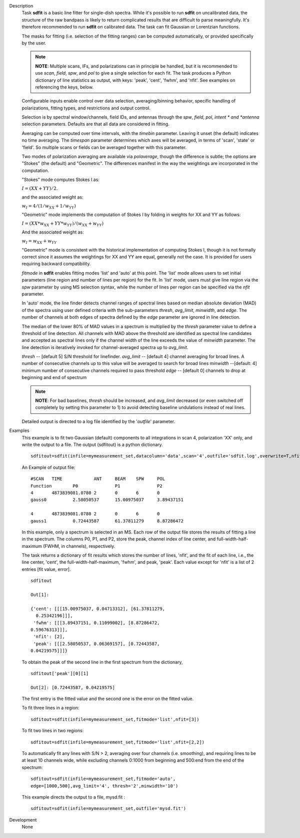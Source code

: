 

.. _Description:

Description
   Task **sdfit** is a basic line fitter for single-dish spectra.
   While it's possible to run **sdfit** on uncalibrated data, the
   structure of the raw bandpass is likely to return complicated
   results that are difficult to parse meaningfully. It's therefore
   recommended to run **sdfit** on calibrated data. The task can fit
   Gaussian or Lorentzian functions.
   
   The masks for fitting (i.e. selection of the fitting ranges) can
   be computed automatically, or provided specifically by the user.
   
   .. note:: **NOTE**: Multiple scans, IFs, and polarizations can in
      principle be handled, but it is recommended to use *scan*,
      *field*, *spw*, and *pol* to give a single selection for each
      fit. The task produces a Python dictionary of line statistics
      as output, with keys: 'peak', 'cent', 'fwhm', and 'nfit'.   See
      examples on referencing the keys, below.
   
   Configurable inputs enable control over data selection,
   averaging/binning behavior, specific handling of polarizations,
   fitting types, and restrictions and output control.
   
   Selection is by spectral window/channels, field IDs, and antennas
   through the *spw*, *field*, *pol, intent * and *antenna*
   selection parameters. Defaults are that all data are considered in
   fitting.
   
   Averaging can be computed over time intervals, with the *timebin*
   parameter.  Leaving it unset (the default) indicates no time
   averaging. The *timespan* parameter determines which axes will be
   averaged, in terms of 'scan', 'state' or 'field'.  So multiple
   scans or fields can be averaged together with this parameter.
   
   Two modes of polarization averaging are available via
   *polaverage*, though the difference is subtle;  the options are
   "Stokes" (the default) and "Geometric". The differences manifest
   in the way the weightings are incorporated in the computation.
   
   "Stokes" mode computes Stokes I as:
   
   :math:`I = (XX + YY) / 2.`
   
   and the associated weight as:
   
   :math:`w_I = 4 / ( 1/w_{XX} + 1/w_{YY} )`
   
   "Geometric" mode implements the computation of Stokes I by folding
   in weights for XX and YY as follows:
   
   :math:`I = (XX * w_{XX} + YY * w_{YY}) / (w_{XX} + w_{YY})`
   
   And the associated weight as:
   
   :math:`w_I = w_{XX} + w_{YY}`
   
   "Geometric" mode is consistent with the historical implementation
   of computing Stokes I, though it is not formally correct since it
   assumes the weightings for XX and YY are equal, generally not the
   case. It is provided for users requiring backward compatibility.
   
   *fitmode* in **sdfit** enables fitting modes 'list' and 'auto' at
   this point. The 'list' mode allows users to set initial parameters
   (line region and number of lines per region) for the fit. In
   'list' mode, users must give line region via the *spw* parameter
   by using MS selection syntax, while the number of lines per region
   can be specified via the *nfit* parameter.
   
   In 'auto' mode, the line finder detects channel ranges of spectral
   lines based on median absolute deviation (MAD) of the spectra
   using user defined criteria with the sub-parameters *thresh*,
   *avg_limit*, *minwidth*, and *edge*. The number of channels at
   both edges of spectra defined by the *edge* parameter are ignored
   in line detection.
   
   The median of the lower 80% of MAD values in a spectrum is
   multiplied by the *thresh* parameter value to define a threshold
   of line detection. All channels with MAD above the threshold are
   identified as spectral line candidates and accepted as spectral
   lines only if the channel width of the line exceeds the value of
   *minwidth* parameter. The line detection is iteratively invoked
   for channel-averaged spectra up to *avg_limit*.
   
   *thresh* -- [default 5] S/N threshold for linefinder.
   *avg_limit* -- [default 4] channel averaging for broad lines. A
   number of consecutive channels up to this value will be averaged
   to search for broad lines
   *minwidth* --[default: 4]  minimum number of consecutive
   channels required to pass threshold
   *edge* -- [default 0] channels to drop at beginning and end of
   spectrum
   
   .. note:: **NOTE**: For bad baselines, *thresh* should be increased, and
      *avg_limit* decreased (or even switched off completely by
      setting this parameter to 1) to avoid detecting baseline
      undulations instead of real lines.
   
   Detailed output is directed to a log file identified by the
   '*outfile*' parameter.
   

.. _Examples:

Examples
   This example is to fit two Gaussian (default) components to all
   integrations in scan 4, polarization 'XX' only, and write the
   output to a file.  The output (sdfitout) is a python dictionary.
   
   ::
   
      sdfitout=sdfit(infile=mymeasurement_set,datacolumn='data',scan='4',outfile='sdfit.log',overwrite=T,nfit=[2],pol='XX')
   
   An Example of output file:
   
   ::
   
      #SCAN   TIME            ANT     BEAM    SPW     POL
      Function        P0              P1              P2
      4       4873839081.0780 2       0       6       0
      gauss0          2.58050537      15.00975037     3.89437151
           
      4       4873839081.0780 2       0       6       0
      gauss1          0.72443587      61.37811279     8.87286472
   
   In this example, only a spectrum is selected in an MS. Each row of
   the output file stores the results of fitting a line in the
   spectrum. The columns P0, P1, and P2, store the peak, channel
   index of line center, and full-width-half-maximum (FWHM,
   in channels), respectively.
   
   The task returns a dictionary of fit results which stores the
   number of lines, 'nfit', and the fit of each line, i.e., the line
   center, 'cent', the full-width-half-maximum, 'fwhm', and peak,
   'peak'. Each value except for 'nfit' is a list of 2 entries [fit
   value, error].
   
   ::
   
      sdfitout
   
      Out[1]:
   
      {'cent': [[[15.00975037, 0.04713312], [61.37811279,
        0.25342196]]],
       'fwhm': [[[3.89437151, 0.11099002], [8.87286472,
      0.59676313]]],
       'nfit': [2],
       'peak': [[[2.58050537, 0.06369157], [0.72443587,
      0.04219575]]]}
   
   To obtain the peak of the second line in the first spectrum from
   the dictionary,
   
   ::
   
      sdfitout['peak'][0][1]
   
      Out[2]: [0.72443587, 0.04219575]
   
   The first entry is the fitted value and the second one is the
   error on the fitted value.
   
   To fit three lines in a region:
   
   ::
   
       sdfitout=sdfit(infile=mymeasurement_set,fitmode='list',nfit=[3])
   
   To fit two lines in two regions:
   
   ::
   
       sdfitout=sdfit(infile=mymeasurement_set,fitmode='list',nfit=[2,2])
   
   To automatically fit any lines with S/N > 2, averaging over four
   channels (i.e. smoothing), and requiring lines to be at least 10
   channels wide, while excluding channels 0:1000 from beginning and
   500:end from the end of the spectrum:
   
   ::
   
      sdfitout=sdfit(infile=mymeasurement_set,fitmode='auto',
      edge=[1000,500],avg_limit='4', thresh='2',minwidth='10') 
   
   This example directs the output to a file, mysd.fit :
   
   ::
   
      sdfitout=sdfit(infile=mymeasurement_set,outfile='mysd.fit')


.. _Development:

Development
   None
   
